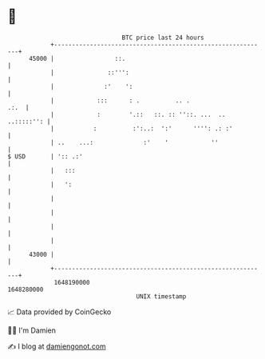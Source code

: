 * 👋

#+begin_example
                                   BTC price last 24 hours                    
               +------------------------------------------------------------+ 
         45000 |                 ::.                                        | 
               |               ::''':                                       | 
               |              :'    ':                                      | 
               |            :::      : .          .. .                 .:.  | 
               |            :        '.::   ::. :: ''::. ...  .. ..:::::'': | 
               |           :          :':..:  ':'      '''': .: :'          | 
               | ..    ...:              :'    '            ''              | 
   $ USD       | ':: .:'                                                    | 
               |   :::                                                      | 
               |   ':                                                       | 
               |                                                            | 
               |                                                            | 
               |                                                            | 
               |                                                            | 
         43000 |                                                            | 
               +------------------------------------------------------------+ 
                1648190000                                        1648280000  
                                       UNIX timestamp                         
#+end_example
📈 Data provided by CoinGecko

🧑‍💻 I'm Damien

✍️ I blog at [[https://www.damiengonot.com][damiengonot.com]]

